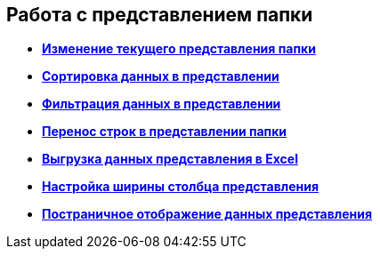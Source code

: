 
== Работа с представлением папки

* *xref:task_change_view.adoc[Изменение текущего представления папки]* +
* *xref:task_sort_data.adoc[Сортировка данных в представлении]* +
* *xref:Filter.adoc[Фильтрация данных в представлении]* +
* *xref:task_dvweb_view_area_change_line_height.adoc[Перенос строк в представлении папки]* +
* *xref:ExportViewToExcel.adoc[Выгрузка данных представления в Excel]* +
* *xref:changeCollumnWidth.adoc[Настройка ширины столбца представления]* +
* *xref:viewPagging.adoc[Постраничное отображение данных представления]* +
